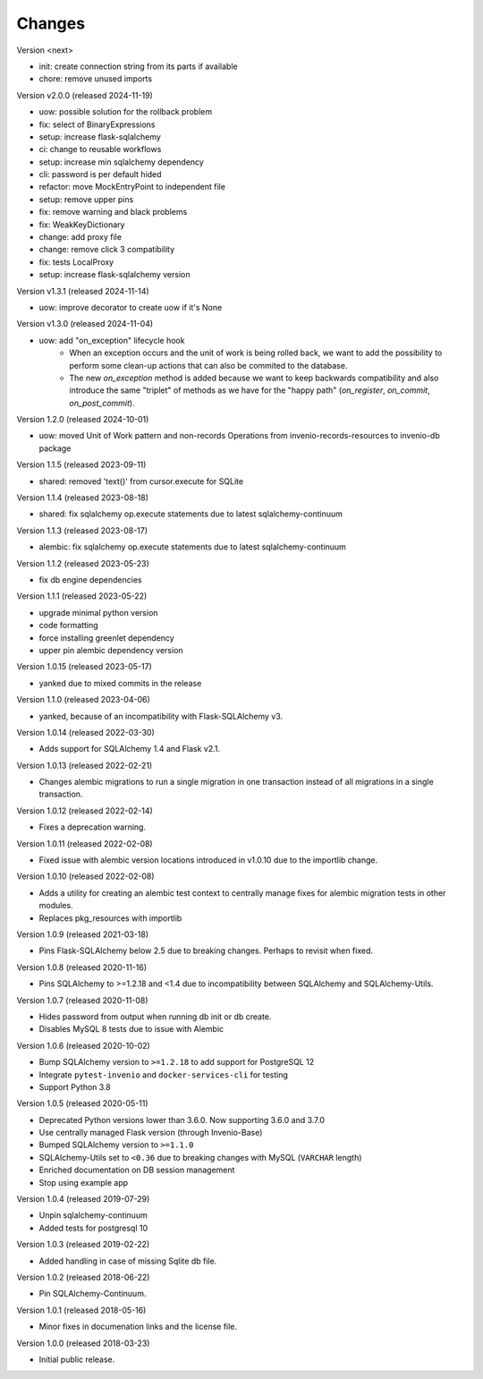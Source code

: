 ..
    This file is part of Invenio.
    Copyright (C) 2015-2024 CERN.
    Copyright (C) 2024 Graz University of Technology.

    Invenio is free software; you can redistribute it and/or modify it
    under the terms of the MIT License; see LICENSE file for more details.

Changes
=======

Version <next>

- init: create connection string from its parts if available
- chore: remove unused imports

Version v2.0.0 (released 2024-11-19)

- uow: possible solution for the rollback problem
- fix: select of BinaryExpressions
- setup: increase flask-sqlalchemy
- ci: change to reusable workflows
- setup: increase min sqlalchemy dependency
- cli: password is per default hided
- refactor: move MockEntryPoint to independent file
- setup: remove upper pins
- fix: remove warning and black problems
- fix: WeakKeyDictionary
- change: add proxy file
- change: remove click 3 compatibility
- fix: tests LocalProxy
- setup: increase flask-sqlalchemy version

Version v1.3.1 (released 2024-11-14)

- uow: improve decorator to create uow if it's None

Version v1.3.0 (released 2024-11-04)

- uow: add "on_exception" lifecycle hook
    * When an exception occurs and the unit of work is being rolled back, we
      want to add the possibility to perform some clean-up actions that can
      also be commited to the database.
    * The new `on_exception` method is added because we want to keep
      backwards compatibility and also introduce the same "triplet" of
      methods as we have for the "happy path" (`on_register`, `on_commit`,
      `on_post_commit`).

Version 1.2.0 (released 2024-10-01)

- uow: moved Unit of Work pattern and non-records Operations from
  invenio-records-resources to invenio-db package

Version 1.1.5 (released 2023-09-11)

- shared: removed 'text()' from cursor.execute for SQLite

Version 1.1.4 (released 2023-08-18)

- shared: fix sqlalchemy op.execute statements due to latest sqlalchemy-continuum

Version 1.1.3 (released 2023-08-17)

- alembic: fix sqlalchemy op.execute statements due to latest sqlalchemy-continuum

Version 1.1.2 (released 2023-05-23)

- fix db engine dependencies

Version 1.1.1 (released 2023-05-22)

- upgrade minimal python version
- code formatting
- force installing greenlet dependency
- upper pin alembic dependency version

Version 1.0.15 (released 2023-05-17)

- yanked due to mixed commits in the release

Version 1.1.0 (released 2023-04-06)

- yanked, because of an incompatibility with Flask-SQLAlchemy v3.

Version 1.0.14 (released 2022-03-30)

- Adds support for SQLAlchemy 1.4 and Flask v2.1.

Version 1.0.13 (released 2022-02-21)

- Changes alembic migrations to run a single migration in one transaction
  instead of all migrations in a single transaction.

Version 1.0.12 (released 2022-02-14)

- Fixes a deprecation warning.

Version 1.0.11 (released 2022-02-08)

- Fixed issue with alembic version locations introduced in v1.0.10 due to the
  importlib change.

Version 1.0.10 (released 2022-02-08)

- Adds a utility for creating an alembic test context to centrally manage
  fixes for alembic migration tests in other modules.

- Replaces pkg_resources with importlib

Version 1.0.9 (released 2021-03-18)

- Pins Flask-SQLAlchemy below 2.5 due to breaking changes. Perhaps to revisit when fixed.

Version 1.0.8 (released 2020-11-16)

- Pins SQLAlchemy to >=1.2.18 and <1.4 due to incompatibility between
  SQLAlchemy and SQLAlchemy-Utils.

Version 1.0.7 (released 2020-11-08)

- Hides password from output when running db init or db create.
- Disables MySQL 8 tests due to issue with Alembic

Version 1.0.6 (released 2020-10-02)

- Bump SQLAlchemy version to ``>=1.2.18`` to add support for PostgreSQL 12
- Integrate ``pytest-invenio`` and ``docker-services-cli`` for testing
- Support Python 3.8

Version 1.0.5 (released 2020-05-11)

- Deprecated Python versions lower than 3.6.0. Now supporting 3.6.0 and 3.7.0
- Use centrally managed Flask version (through Invenio-Base)
- Bumped SQLAlchemy version to ``>=1.1.0``
- SQLAlchemy-Utils set to ``<0.36`` due to breaking changes with MySQL
  (``VARCHAR`` length)
- Enriched documentation on DB session management
- Stop using example app

Version 1.0.4 (released 2019-07-29)

- Unpin sqlalchemy-continuum
- Added tests for postgresql 10

Version 1.0.3 (released 2019-02-22)

- Added handling in case of missing Sqlite db file.

Version 1.0.2 (released 2018-06-22)

- Pin SQLAlchemy-Continuum.

Version 1.0.1 (released 2018-05-16)

- Minor fixes in documenation links and the license file.

Version 1.0.0 (released 2018-03-23)

- Initial public release.
